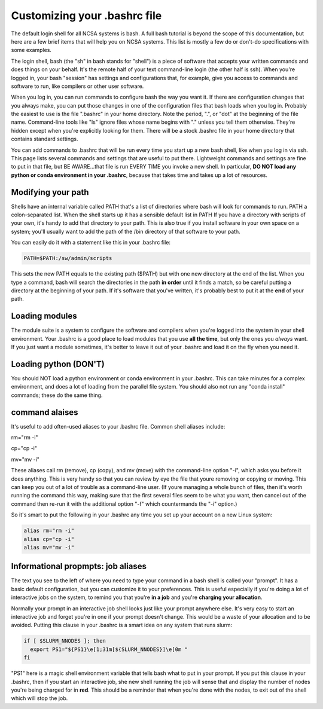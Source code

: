 
Customizing your .bashrc file
=======================================

The default login shell for all NCSA systems is bash.  A full bash tutorial is beyond the scope of this documentation, but here are a few brief items that will help you on NCSA systems.  This list is mostly a few do or don't-do specifications with some examples.  

The login shell, bash (the "sh" in bash stands for "shell") is a piece of software that accepts your written commands and does things on your behalf.  It's the remote half of your text command-line login (the other half is ssh).  When you're logged in, your bash "session" has settings and configurations that, for example, give you access to commands and software to run, like compilers or other user software.  

When you log in, you can run commands to configure bash the way you want it.  If there are configuration changes that you always make, you can put those changes in one of the configuration files that bash loads when you log in.  Probably the easiest to use is the file ".bashrc" in your home directory.  Note the period, ".", or "dot" at the beginning of the file name.  Command-line tools like "ls" ignore files whose name begins with "." unless you tell them otherwise.  They're hidden except when you're explicitly looking for them.  There will be a stock .bashrc file in your home directory that contains standard settings.  

You can add commands to .bashrc that will be run every time you start up a new bash shell, like when you log in via ssh.  This page lists several commands and settings that are useful to put there.  Lightweight commands and settings are fine to put in that file, but BE AWARE...that file is run EVERY TIME you invoke a new shell.  In particular, **DO NOT load any python or conda environment in your .bashrc**, because that takes time and takes up a lot of resources.  

Modifying your path
----------------------
Shells have an internal variable called PATH that's a list of directories where bash will look for commands to run.  PATH a colon-separated list.  When the shell starts up it has a sensible default list in PATH  If you have a directory with scripts of your own, it's handy to add that directory to your path.  This is also true if you install software in your own space on a system; you'll usually want to add the path of the /bin directory of that software to your path.  

You can easily do it with a statement like this in your .bashrc file: 

.. code-block:: bash

  PATH=$PATH:/sw/admin/scripts

This sets the new PATH equals to the existing path ($PATH) but with one new directory at the end of the list.  When you type a command, bash will search the directories in the path **in order** until it finds a match, so be careful putting a directory at the beginning of your path.  If it's software that you've written, it's probably best to put it at the **end** of your path.  

Loading modules 
--------------------
The module suite is a system to configure the software and compilers when you're logged into the system in your shell environment.  Your .bashrc is a good place to load modules that you use **all the time**, but only the ones you *always* want.  If you just want a module sometimes, it's better to leave it out of your .bashrc and load it on the fly when you need it.  

Loading python (DON'T)
----------------------------

You should NOT load a python environment or conda environment in your .bashrc.  This can take minutes for a complex environment, and does a lot of loading from the parallel file system.  You should also not run any "conda install" commands; these do the same thing.  

command alaises 
------------------
It's useful to add often-used aliases to your .bashrc file.  Common shell aliases include: 

rm="rm -i"

cp="cp -i"

mv="mv -i"

These aliases call rm (remove), cp (copy), and mv (move) with the command-line option "-i", which asks you before it does anything.  This is very handy so that you can review by eye the file that youre removing or copying or moving.  This can keep you out of a lot of trouble as a command-line user.  (If youre managing a whole bunch of files, then it's worth running the command this way, making sure that the first several files seem to be what you want, then cancel out of the command then re-run it with the additional option "-f" which countermands the "-i" option.)

So it's smart to put the following in your .bashrc any time you set up your account on a new Linux system: 

.. code-block:: bash

  alias rm="rm -i"
  alias cp="cp -i"
  alias mv="mv -i"

Informational propmpts: job aliases
------------------------------------------
The text you see to the left of where you need to type your command in a bash shell is called your "prompt".  It has a basic default configuration, but you can customize it to your preferences.  This is useful especially if you're doing a lot of interactive jobs on the system, to remind you that you're **in a job** and you're **charging your allocation**.  

Normally your prompt in an interactive job shell looks just like your prompt anywhere else.  It's very easy to start an interactive job and forget you're in one if your prompt doesn't change.  This would be a waste of your allocation and to be avoided.  Putting this clause in your .bashrc is a smart idea on any system that runs slurm:

.. code-block:: bash

  if [ $SLURM_NNODES ]; then
    export PS1="${PS1}\e[1;31m[${SLURM_NNODES}]\e[0m "
  fi

"PS1" here is a magic shell environment variable that tells bash what to put in your prompt.  If you put this clause in your .bashrc, then if you start an interactive job, she new shell running the job will sense that and display the number of nodes you're being charged for in **red**.  This should be a reminder that when you're done with the nodes, to exit out of the shell which will stop the job.  

